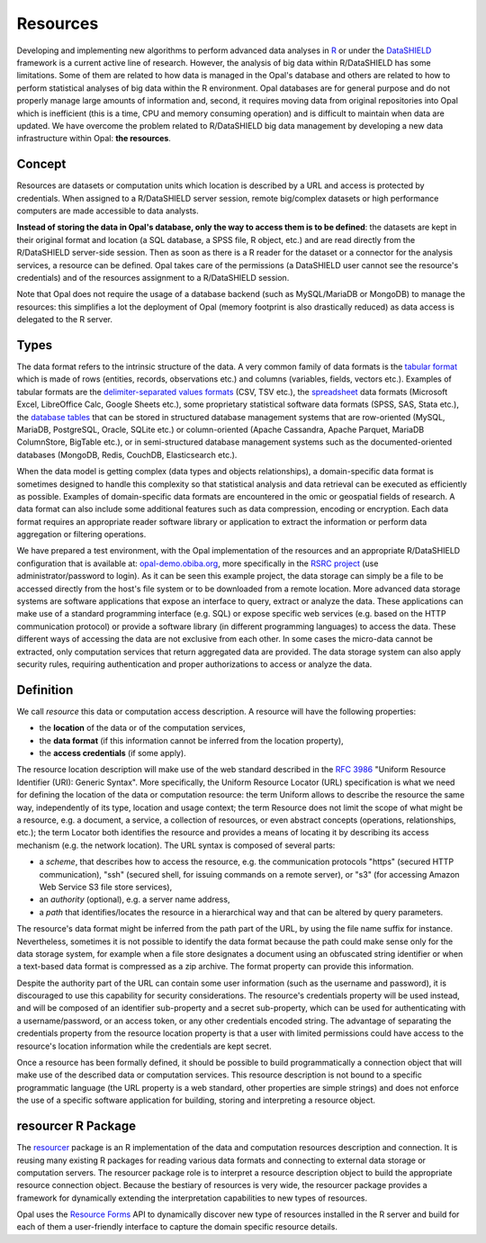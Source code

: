 .. _intro-resources:

Resources
=========

Developing and implementing new algorithms to perform advanced data analyses in `R <https://www.r-project.org/>`_ or under the `DataSHIELD <http://datashield.ac.uk>`_ framework is a current active line of research. However, the analysis of big data within R/DataSHIELD has some limitations. Some of them are related to how data is managed in the Opal's database and others are related to how to perform statistical analyses of big data within the R environment. Opal databases are for general purpose and do not properly manage large amounts of information and, second, it requires moving data from original repositories into Opal which is inefficient (this is a time, CPU and memory consuming operation) and is difficult to maintain when data are updated. We have overcome the problem related to R/DataSHIELD big data management by developing a new data infrastructure within Opal: **the resources**.

Concept
-------

Resources are datasets or computation units which location is described by a URL and access is protected by credentials. When assigned to a R/DataSHIELD server session, remote big/complex datasets or high performance computers are made accessible to data analysts.

**Instead of storing the data in Opal's database, only the way to access them is to be defined**: the datasets are kept in their original format and location (a SQL database, a SPSS file, R object, etc.) and are read directly from the R/DataSHIELD server-side session. Then as soon as there is a R reader for the dataset or a connector for the analysis services, a resource can be defined. Opal takes care of the permissions (a DataSHIELD user cannot see the resource's credentials) and of the resources assignment to a R/DataSHIELD session.

.. image:: images/resourcer_fig.jpg

Note that Opal does not require the usage of a database backend (such as MySQL/MariaDB or MongoDB) to manage the resources: this simplifies a lot the deployment of Opal (memory footprint is also drastically reduced) as data access is delegated to the R server.

Types
-----

The data format refers to the intrinsic structure of the data. A very common family of data formats is the `tabular format <https://en.wikipedia.org/wiki/Table_(information)>`_ which is made of rows (entities, records, observations etc.) and columns (variables, fields, vectors etc.). Examples of tabular formats are the `delimiter-separated values formats <https://en.wikipedia.org/wiki/Delimiter-separated_values>`_ (CSV, TSV etc.), the `spreadsheet <https://en.wikipedia.org/wiki/Spreadsheet>`_ data formats (Microsoft Excel, LibreOffice Calc, Google Sheets etc.), some proprietary statistical software data formats (SPSS, SAS, Stata etc.), the `database tables <https://en.wikipedia.org/wiki/Table_(database)>`_ that can be stored in structured database management systems that are row-oriented (MySQL, MariaDB, PostgreSQL, Oracle, SQLite etc.) or column-oriented (Apache Cassandra, Apache Parquet, MariaDB ColumnStore, BigTable etc.), or in semi-structured database management systems such as the documented-oriented databases (MongoDB, Redis, CouchDB, Elasticsearch etc.).

When the data model is getting complex (data types and objects relationships), a domain-specific data format is sometimes designed to handle this complexity so that statistical analysis and data retrieval can be executed as efficiently as possible. Examples of domain-specific data formats are encountered in the omic or geospatial fields of research. A data format can also include some additional features such as data compression, encoding or encryption. Each data format requires an appropriate reader software library or application to extract the information or perform data aggregation or filtering operations.

We have prepared a test environment, with the Opal implementation of the resources and an appropriate R/DataSHIELD configuration that is available at: `opal-demo.obiba.org <https://opal-demo.obiba.org>`_, more specifically in the `RSRC project <https://opal-demo.obiba.org/ui/index.html#!project;name=RSRC>`_ (use administrator/password to login). As it can be seen this example project, the data storage can simply be a file to be accessed directly from the host's file system or to be downloaded from a remote location. More advanced data storage systems are software applications that expose an interface to query, extract or analyze the data. These applications can make use of a standard programming interface (e.g. SQL) or expose specific web services (e.g. based on the HTTP communication protocol) or provide a software library (in different programming languages) to access the data. These different ways of accessing the data are not exclusive from each other. In some cases the micro-data cannot be extracted, only computation services that return aggregated data are provided. The data storage system can also apply security rules, requiring authentication and proper authorizations to access or analyze the data.

Definition
----------

We call *resource* this data or computation access description. A resource will have the following properties:

* the **location** of the data or of the computation services,
* the **data format** (if this information cannot be inferred from the location property),
* the **access credentials** (if some apply).

The resource location description will make use of the web standard described in the `RFC 3986 <https://tools.ietf.org/html/rfc3986>`_ "Uniform Resource Identifier (URI): Generic Syntax". More specifically, the Uniform Resource Locator (URL) specification is what we need for defining the location of the data or computation resource: the term Uniform allows to describe the resource the same way, independently of its type, location and usage context; the term Resource does not limit the scope of what might be a resource, e.g. a document, a service, a collection of resources, or even abstract concepts (operations, relationships, etc.); the term Locator both identifies the resource and provides a means of locating it by describing its access mechanism (e.g. the network location). The URL syntax is composed of several parts:

* a *scheme*, that describes how to access the resource, e.g. the communication protocols "https" (secured HTTP communication), "ssh" (secured shell, for issuing commands on a remote server), or "s3" (for accessing Amazon Web Service S3 file store services),
* an *authority* (optional), e.g. a server name address,
* a *path* that identifies/locates the resource in a hierarchical way and that can be altered by query parameters.

The resource's data format might be inferred from the path part of the URL, by using the file name suffix for instance. Nevertheless, sometimes it is not possible to identify the data format because the path could make sense only for the data storage system, for example when a file store designates a document using an obfuscated string identifier or when a text-based data format is compressed as a zip archive. The format property can provide this information.

Despite the authority part of the URL can contain some user information (such as the username and password), it is discouraged to use this capability for security considerations. The resource's credentials property will be used instead, and will be composed of an identifier sub-property and a secret sub-property, which can be used for authenticating with a username/password, or an access token, or any other credentials encoded string. The advantage of separating the credentials property from the resource location property is that a user with limited permissions could have access to the resource's location information while the credentials are kept secret.

Once a resource has been formally defined, it should be possible to build programmatically a connection object that will make use of the described data or computation services. This resource description is not bound to a specific programmatic language (the URL property is a web standard, other properties are simple strings) and does not enforce the use of a specific software application for building, storing and interpreting a resource object.

resourcer R Package
-------------------

The `resourcer <https://github.com/obiba/resourcer>`_ package is an R implementation of the data and computation resources description and connection. It is reusing many existing R packages for reading various data formats and connecting to external data storage or computation servers. The resourcer package role is to interpret a resource description object to build the appropriate resource connection object. Because the bestiary of resources is very wide, the resourcer package provides a framework for dynamically extending the interpretation capabilities to new types of resources.

Opal uses the `Resource Forms <https://github.com/obiba/resourcer#resource-forms>`_ API to dynamically discover new type of resources installed in the R server and build for each of them a user-friendly interface to capture the domain specific resource details.
